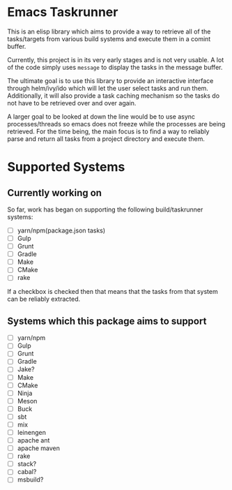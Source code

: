 * Emacs Taskrunner
This is an elisp library which aims to provide a way to retrieve all of the
tasks/targets from various build systems and execute them in a comint buffer.

Currently, this project is in its very early stages and is not very usable. A
lot of the code simply uses ~message~ to display the tasks in the message buffer.

The ultimate goal is to use this library to provide an interactive interface through
helm/ivy/ido which will let the user select tasks and run them. Additionally, it
will also provide a task caching mechanism so the tasks do not have to be
retrieved over and over again. 

A larger goal to be looked at down the line would be to use async
processes/threads so emacs does not freeze while the processes are being
retrieved. For the time being, the main focus is to find a way to reliably parse
and return all tasks from a project directory and execute them.

* Supported Systems
** Currently working on
So far, work has began on supporting the following build/taskrunner systems:
- [ ] yarn/npm(package.json tasks)
- [ ] Gulp
- [ ] Grunt
- [ ] Gradle
- [ ] Make
- [ ] CMake
- [ ] rake

If a checkbox is checked then that means that the tasks from that system can be
reliably extracted.

** Systems which this package aims to support
- [ ] yarn/npm
- [ ] Gulp
- [ ] Grunt
- [ ] Gradle
- [ ] Jake?
- [ ] Make
- [ ] CMake
- [ ] Ninja
- [ ] Meson
- [ ] Buck
- [ ] sbt
- [ ] mix
- [ ] leinengen
- [ ] apache ant
- [ ] apache maven
- [ ] rake
- [ ] stack?
- [ ] cabal?
- [ ] msbuild?
